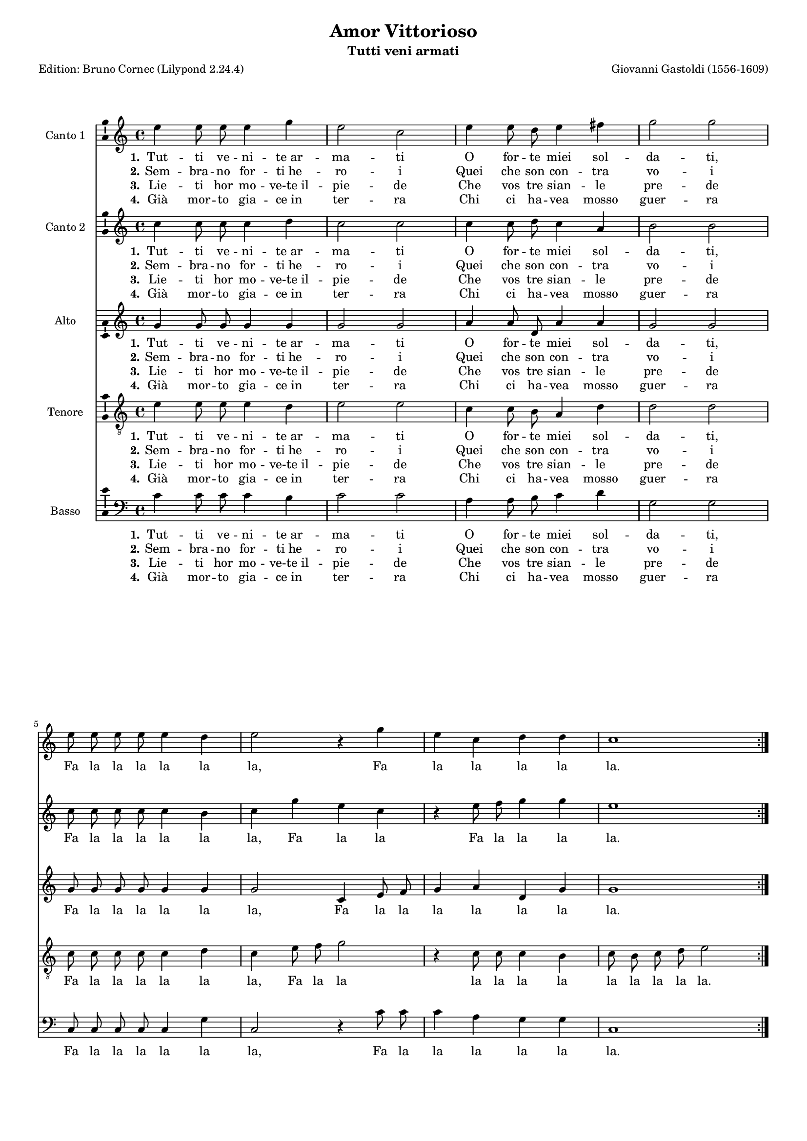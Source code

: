 \version "2.24.2"
% automatically converted by musicxml2ly from Gastoldi_Amor.xml
% Original from the Choral Public Domain Library, Gerd Eichler
\pointAndClickOff
#(define pieceArranger (string-append "Edition: Bruno Cornec (Lilypond " (lilypond-version) ")"))


\header {
    title =  "Amor Vittorioso"
	subtitle = "Tutti veni armati"
	poet = \pieceArranger
    composer =  "Giovanni Gastoldi (1556-1609)"
	%opus = " "
    
    tagline =  \markup \center-column {
	  \line {"Copyright © 2024 Bruno Cornec, based on the CPDL work from Gerd Eichler"}
	  \line {"Edition may be freely distributed, duplicated, performed, or recorded"}
	}
    copyright = " "
    }

#(set-global-staff-size 15)

\layout {
    \context { \Score
        skipBars = ##t
        autoBeaming = ##f
        }
    }
PartPOne =  \relative a' {
    \time 4/4  
	e'4 e8 e8 e4 g4 | % 2
    e2 c2 | % 3
    e4 e8 d8 e4 fis4 | % 4
    g2 g2 \break | % 5
    e8 e8 e8 e8 e4 d4 | % 6
    e2 r4 g4 | % 7
    e4 c4 d4 d4 | % 8
    c1 \bar ":|." | % 9
    b4 b8 a8 b4 c4 | % 18
    b4 b4 d4 d8 c8 | % 19
    d4 e4 d4 d4 | \barNumberCheck #20
    e4 g4 g4 fis4 | % 21
    g2 g2 \break | % 22
    d4 d8 c8 d4 e4 | % 23
    f2 f2 | % 24
    g4 f8 e8 f4 d4 | % 25
    c2 c2 | % 26
    e8 e8 e8 e8 e4 g4 \break | % 27
    e1 | % 28
    c8 c8 c8 c8 c4 b4 | % 29
    c2 r4 g'8 g8 | \barNumberCheck #30
    e2 r4 g8 g8 | % 31
    e2 r4 e8 e8 | % 32
    e1 \bar ":|." | % 33
    }

PartPOneLyricsOne =  \lyricmode {\set ignoreMelismata =
    ##t Tut -- ti ve -- ni -- "te ar" -- ma -- ti O for -- te miei
    sol -- da -- "ti," Fa la la la la la "la," Fa la la la la "la." 
    Io son "l'in" --
    vit -- "t'A" -- mo -- re Giu -- sto sa -- et -- ta -- to -- re 
	Non te -- me -- te pun -- to "Ma in" bel -- la "schier'" u -- ni -- ti
    Me se -- qui -- ta -- "te ar" -- di -- "ti,"
	Fa la la la la la "la," Fa la la la la la "la,"
    Fa la "la," Fa la "la," Fa la "la."
    }

PartPOneLyricsTwo =  \lyricmode {\set ignoreMelismata =
    ##t Sem -- bra -- no for -- "ti he" -- ro -- i Quei che son
    con -- tra vo -- i\skip1 \skip1 \skip1 \skip1 \skip1 \skip1 \skip1
    \skip1 \skip1 \skip1 \skip1 \skip1 \skip1 
    Ma da chi "sà" fe -- ri -- re Non si sa -- pran scher
    -- mi -- re \skip1 \skip1 \skip1 \skip1 \skip1 \skip1 Ma cor -- rag -- gio --
    "si e" for -- ti Sia -- "t'a" la pu -- "gna ac" -- cor -- "ti,"
    }

PartPOneLyricsThree =  \lyricmode {\set ignoreMelismata =
    ##t Lie -- ti hor mo -- "ve-te il" -- pie -- de Che vos tre
    sian -- le pre -- de\skip1 \skip1 \skip1 \skip1 \skip1 \skip1 \skip1
    \skip1 \skip1 \skip1 \skip1 \skip1 \skip1 
    Hor via fe -- riam lo -- sde -- gno Ch'ei de la -- ta è_in
    -- de -- gno \skip1 \skip1 \skip1 \skip1 \skip1 \skip1 E ter -- na -- sia --
    la glo -- ria E cer -- "ta è" la vit -- to -- "ria,"
    }

PartPOneLyricsFour =  \lyricmode {\set ignoreMelismata =
    ##t "Già"  mor -- to gia -- "ce in" ter -- ra Chi ci ha --
    vea mosso guer -- ra\skip1 \skip1 \skip1 \skip1 \skip1 \skip1 \skip1
    \skip1 \skip1 \skip1 \skip1 \skip1 \skip1 
    Hor "gli al" -- tri suoi su -- gua -- ci Tut -- "ti as" -- sa -- lia -- "mo au"
    -- da -- ci \skip1 \skip1 \skip1 \skip1 \skip1 \skip1 Ec -- co ch'i  non
    es -- tin -- ti Fug -- gon "già" spar -- "si e" -- vin -- "ti,"
    }

PartPTwo =  \relative g' {
    \time 4/4 
    c4 c8 c8 c4 d4 | % 2
    c2 c2 | % 3
    c4 c8 d8 c4 a4 | % 4
    b2 b2 \break | % 5
    c8 c8 c8 c8 c4 b4 | % 6
    c4 g'4 e4 c4 | % 7
    r4 e8 f8 g4 g4 | % 8
    e1 \bar ":|." | % 9
    d4 d8 c8 d4 e4 | % 18
    d4 d4 b4 b8 a8 | % 19
    b4 c4 b4 b4 | \barNumberCheck #20
    c4 b4 d4 d4 | % 21
    b2 b2 \break | % 22
    b4 b8 c8 b4 g4 | % 23
    c2 c2 | % 24
    e4 d8 e8 c4 g'4 | % 25
    e2 e2 | % 26
    c8 c8 c8 c8 c4 b4 \break | % 27
    c1 | % 28
    e8 e8 e8 e8 e4 g4 | % 29
    e4 g8 g8 e2 | \barNumberCheck #30
    r4 g8 g8 e2 | % 31
    r4 g8 g8 e4 c8 c8 | % 32
    c1 \bar ":|." | % 33
    }

PartPTwoLyricsOne =  \lyricmode {\set ignoreMelismata =
    ##t Tut -- ti ve -- ni -- "te ar" -- ma -- ti O for -- te miei
    sol -- da -- "ti," Fa la la la la la "la," Fa la la Fa la la la
    "la."
    Io son "l'in" -- vit -- "t'A" -- mo -- re Giu -- sto sa -- et -- ta --
    to -- re Non te -- me -- te pun -- to "Ma in" bel -- la "schier'" u
    -- ni -- ti Me se -- qui -- ta -- "te ar" -- di -- "ti,"
	Fa la la la la la "la," Fa la la la la la "la,"
    Fa la "la," Fa la "la,"Fa la "la," Fa la "la."
    }

PartPTwoLyricsTwo =  \lyricmode {\set ignoreMelismata =
    ##t Sem -- bra -- no for -- "ti he" -- ro -- i Quei che son
    con -- tra vo -- i\skip1 \skip1 \skip1 \skip1 \skip1 \skip1 \skip1
    \skip1 \skip1 \skip1 \skip1 \skip1 \skip1 \skip1 \skip1
    Ma da chi "sà" fe -- ri --
    re Non si sa -- pran scher -- mi -- re \skip1 \skip1 \skip1 \skip1 \skip1 \skip1
    Ma cor -- rag -- gio -- "si e" for -- ti Sia -- "t'a" la pu --
    "gna ac" -- cor -- "ti,"
    }

PartPTwoLyricsThree =  \lyricmode {\set ignoreMelismata =
    ##t Lie -- ti hor mo -- "ve-te il" -- pie -- de Che vos tre
    sian -- le pre -- de\skip1 \skip1 \skip1 \skip1 \skip1 \skip1 \skip1
    \skip1 \skip1 \skip1 \skip1 \skip1 \skip1 \skip1 \skip1
    Hor via fe -- riam lo -- sde -- gno Ch'ei de la -- ta è_in
    -- de -- gno \skip1 \skip1 \skip1 \skip1 \skip1 \skip1 E ter -- na -- sia --
    la glo -- ria E cer -- "ta è" la vit -- to -- "ria,"
    }

PartPTwoLyricsFour =  \lyricmode {\set ignoreMelismata =
    ##t "Già"  mor -- to gia -- "ce in" ter -- ra Chi ci ha --
    vea mosso guer -- ra\skip1 \skip1 \skip1 \skip1 \skip1 \skip1 \skip1
    \skip1 \skip1 \skip1 \skip1 \skip1 \skip1 \skip1 \skip1
    Hor "gli al" -- tri suoi su -- gua -- ci Tut -- "ti as" -- sa -- lia -- "mo au"
    -- da -- ci \skip1 \skip1 \skip1 \skip1 \skip1 \skip1 Ec -- co ch'i  non
    es -- tin -- ti Fug -- gon "già" spar -- "si e" -- vin -- "ti,"
    }


PartPThree =  \relative c' {
    \time 4/4  
	g'4 g8 g8 g4 g4 | % 2
    g2 g2 | % 3
    a4 a8 d,8 a'4 a4 | % 4
    g2 g2 \break | % 5
    g8 g8 g8 g8 g4 g4 | % 6
    g2 c,4 e8 f8 | % 7
    g4 a4 d,4 g4 | % 8
    g1 \bar ":|." | % 9
    g4 g8 e8 g4 g4 | % 18
    g4 g4 r2 | % 19
    R1 | \barNumberCheck #20
    g4 g4 a4 a4 | % 21
    g2 g2 \break | % 22
    g4 g8 e8 g4 g4 | % 23
    f2 f2 | % 24
    e4 f8 g8 a4 g4 | % 25
    g2 g2 | % 26
    g8 g8 g8 g8 g4 g4 \break | % 27
    g1 | % 28
    g8 g8 g8 g8 g4 g4 | % 29
    g4 e8 e8 g2 | \barNumberCheck #30
    r4 e8 e8 g2 | % 31
    r4 e8 e8 g2 | % 32
    r4 e8 e8 e2 \bar ":|." | % 33
    }

PartPThreeLyricsOne =  \lyricmode {\set ignoreMelismata =
    ##t Tut -- ti ve -- ni -- "te ar" -- ma -- ti O for -- te miei
    sol -- da -- "ti," Fa la la la la la "la," Fa la la la la la la
    "la." 
    Io son "l'in" -- vit -- "t'A" -- mo -- re Non te -- me -- te pun -- to
    "Ma in" bel -- la "schier'" u -- ni -- ti Me se -- qui -- ta --
    "te ar" -- di -- "ti," 
	Fa la la la la la "la," Fa la la la la la "la,"
    Fa la "la," Fa la "la," Fa la "la," Fa la "la."
    }

PartPThreeLyricsTwo =  \lyricmode {\set ignoreMelismata =
    ##t Sem -- bra -- no for -- "ti he" -- ro -- i Quei che son
    con -- tra vo -- i\skip1 \skip1 \skip1 \skip1 \skip1 \skip1 \skip1
    \skip1 \skip1 
    \skip1 \skip1 \skip1 \skip1 \skip1 \skip1 Ma da chi "sà" fe -- ri --
    re \skip1 \skip1 \skip1 \skip1 \skip1 \skip1 Ma cor -- rag -- gio -- "si e" for
    -- ti Sia -- "t'a" la pu -- "gna ac" -- cor -- "ti," 
    }

PartPThreeLyricsThree =  \lyricmode {\set ignoreMelismata =
    ##t Lie -- ti hor mo -- "ve-te il" -- pie -- de Che vos tre
    sian -- le pre -- de\skip1 \skip1 \skip1 \skip1 \skip1 \skip1 \skip1
    \skip1 \skip1 \skip1 \skip1 \skip1 \skip1 \skip1 \skip1
    Hor via fe -- riam lo -- sde -- gno 
    \skip1 \skip1 \skip1 \skip1 \skip1 \skip1 E ter -- na -- sia --
    la glo -- ria E cer -- "ta è" la vit -- to -- "ria,"
    }

PartPThreeLyricsFour =  \lyricmode {\set ignoreMelismata =
    ##t "Già"  mor -- to gia -- "ce in" ter -- ra Chi ci ha --
    vea mosso guer -- ra\skip1 \skip1 \skip1 \skip1 \skip1 \skip1 \skip1
    \skip1 \skip1 \skip1 \skip1 \skip1 \skip1 \skip1 \skip1
    Hor "gli al" -- tri suoi su -- gua -- ci
    \skip1 \skip1 \skip1 \skip1 \skip1 \skip1 Ec -- co ch'i  non
    es -- tin -- ti Fug -- gon "già" spar -- "si e" -- vin -- "ti,"
    }


PartPFour =  \relative g {
    \clef "treble_8" \time 4/4 
	e'4 e8 e8 e4 d4 | % 2
    e2 e2 | % 3
    c4 c8 b8 a4 d4 | % 4
    d2 d2 \break | % 5
    c8 c8 c8 c8 c4 d4 | % 6
    c4 e8 f8 g2 | % 7
    r4 c,8 c8 c4 b4 | % 8
    c8 b8 c8 d8 e2 \bar ":|." | % 9
    R1 | % 18
    r2 g4 g8 e8 | % 19
    g4 g4 g4 g4 | \barNumberCheck #20
    e4 e4 a4 d,4 | % 21
    d2 d2 \break | % 22
    b4 b8 a8 g4 c4 | % 23
    a2 a2 | % 24
    c4 a8 c8 c4 b4 | % 25
    c2 c2 | % 26
    R1 \break | % 27
    e8 e8 e8 e8 e4 g4 | % 28
    e1 | % 29
    r4 c8 c8 c2 | \barNumberCheck #30
    r4 c8 c8 c2 | % 31
    r4 c8 c8 c2  | % 32
    r4 g8 g8 g2 \bar ":|." | % 33
    }

PartPFourLyricsOne =  \lyricmode {\set ignoreMelismata =
    ##t Tut -- ti ve -- ni -- "te ar" -- ma -- ti O for -- te miei
    sol -- da -- "ti," Fa la la la la la "la," Fa la la la la la la la
    la la la "la."
    Giu -- sto sa -- et -- ta -- to -- re Non te -- me
    -- te pun -- to "Ma in" bel -- la "schier'" u -- ni -- ti Me se --
    qui -- ta -- "te ar" -- di -- "ti,"
	Fa la la la la la "la,"
    Fa la "la," Fa la "la," Fa la "la," Fa la "la."
    }

PartPFourLyricsTwo =  \lyricmode {\set ignoreMelismata =
    ##t Sem -- bra -- no for -- "ti he" -- ro -- i Quei che son
    con -- tra vo -- i
	\skip1 \skip1 \skip1 \skip1 \skip1 \skip1 \skip1 \skip1 \skip1 \skip1 \skip1 \skip1 \skip1 \skip1 \skip1 \skip1 \skip1 \skip1 \skip1 
	Non si sa -- pran scher -- mi -- re 
	\skip1 \skip1 \skip1 \skip1 \skip1 \skip1 Ma cor -- rag -- gio -- "si e" for -- ti
    Sia -- "t'a" la pu -- "gna ac" -- cor -- "ti,"
    }

PartPFourLyricsThree =  \lyricmode {\set ignoreMelismata =
    ##t Lie -- ti hor mo -- "ve-te il" -- pie -- de Che vos tre
    sian -- le pre -- de
	\skip1 \skip1 \skip1 \skip1 \skip1 \skip1 \skip1 \skip1 \skip1 \skip1 \skip1 \skip1 \skip1 \skip1 \skip1 \skip1 \skip1 \skip1 \skip1 
    Ch'ei de la -- ta è_in
    -- de -- gno \skip1 \skip1 \skip1 \skip1 \skip1 \skip1 E ter -- na -- sia --
    la glo -- ria E cer -- "ta è" la vit -- to -- "ria,"
    }

PartPFourLyricsFour =  \lyricmode {\set ignoreMelismata =
    ##t "Già"  mor -- to gia -- "ce in" ter -- ra Chi ci ha --
    vea mosso guer -- ra
	\skip1 \skip1 \skip1 \skip1 \skip1 \skip1 \skip1 \skip1 \skip1 \skip1 \skip1 \skip1 \skip1 \skip1 \skip1 \skip1 \skip1 \skip1 \skip1 
    Tut -- "ti as" -- sa -- lia -- "mo au"
    -- da -- ci \skip1 \skip1 \skip1 \skip1 \skip1 \skip1 Ec -- co ch'i  non
    es -- tin -- ti Fug -- gon "già" spar -- "si e" -- vin -- "ti,"
    }


PartPFive =  \relative c {
    \clef "bass" \time 4/4 
    c'4 c8 c8 c4 b4 | % 2
    c2 c2 | % 3
    a4 a8 b8 c4 d4 | % 4
    g,2 g2 \break | % 5
	c,8 c8 c8 c8 c4 g'4 | % 6
    c,2 r4 c'8 c8 | % 7
    c4 a4 g4 g4 | % 8
    c,1 \bar ":|." | % 9
    g'4 g8 a8 g4 c,4 | % 18
    g'4 g4 g4 g8 a8 | % 19
    g4 c,4 g'4 g4 | \barNumberCheck #20
    c4 e4 d4 d4 | % 21
    g,2 g2 \break | % 22
    g4 g8 a8 b4 c4 | % 23
    f,2 f2 | % 24
    c4 d8 c8 f4 g4 | % 25
    c,2 c2 | % 26
    c'8 c8 c8 c8 c4 e4 \break | % 27
    c1 | % 28
    c8 c8 c8 c8 c4 e4 | % 29
    c2 r4 c8 c8 | \barNumberCheck #30
    c2 r4 c8 c8 | % 31
    c2 r4 c,8 c8 | % 32
    c1 \bar ":|." | %33
    }

PartPFiveLyricsOne =  \lyricmode {\set ignoreMelismata =
    ##t Tut -- ti ve -- ni -- "te ar" -- ma -- ti O for -- te miei
    sol -- da -- "ti," Fa la la la la la "la," Fa la la la la la "la."
    Io son "l'in" -- vit -- "t'A" -- mo -- re Giu -- sto sa -- et -- ta -- to
    -- re Non te -- me -- te pun -- to "Ma in" bel -- la "schier'" u --
    ni -- ti Me se -- qui -- ta -- "te ar" -- di -- "ti," 
	Fa la la la la la "la," Fa la la la la la la 
	Fa la la Fa la la Fa la la
    }

PartPFiveLyricsTwo =  \lyricmode {\set ignoreMelismata =
    ##t Sem -- bra -- no for -- "ti he" -- ro -- i Quei che son
    con -- tra vo -- i\skip1 \skip1 \skip1 \skip1 \skip1 \skip1 \skip1
    \skip1 \skip1 \skip1
    \skip1 \skip1 \skip1 \skip1 Ma da chi "sà" fe -- ri -- re Non si sa
    -- pran scher -- mi -- re \skip1 \skip1 \skip1 \skip1 \skip1 \skip1 Ma cor -- rag
    -- gio -- "si e" for -- ti Sia -- "t'a" la pu -- "gna ac" -- cor --
    "ti," 
    }

PartPFiveLyricsThree =  \lyricmode {\set ignoreMelismata =
    ##t Lie -- ti hor mo -- "ve-te il" -- pie -- de Che vos tre
    sian -- le pre -- de\skip1 \skip1 \skip1 \skip1 \skip1 \skip1 \skip1
    \skip1 \skip1 \skip1 \skip1 \skip1 \skip1 \skip1
    Hor via fe -- riam lo -- sde -- gno Ch'ei de la -- ta è_in
    -- de -- gno \skip1 \skip1 \skip1 \skip1 \skip1 \skip1 E ter -- na -- sia --
    la glo -- ria E cer -- "ta è" la vit -- to -- "ria,"
    }

PartPFiveLyricsFour =  \lyricmode {\set ignoreMelismata =
    ##t "Già"  mor -- to gia -- "ce in" ter -- ra Chi ci ha --
    vea mosso guer -- ra\skip1 \skip1 \skip1 \skip1 \skip1 \skip1 \skip1
    \skip1 \skip1 \skip1 \skip1 \skip1 \skip1 \skip1
    Hor "gli al" -- tri suoi su -- gua -- ci Tut -- "ti as" -- sa -- lia -- "mo au"
    -- da -- ci \skip1 \skip1 \skip1 \skip1 \skip1 \skip1 Ec -- co ch'i  non
    es -- tin -- ti Fug -- gon "già" spar -- "si e" -- vin -- "ti,"
    }

% The score definition
\score {
    <<
        \new Staff
        <<
            \set Staff.instrumentName = "Canto 1"
            \context Staff << 
                \mergeDifferentlyDottedOn\mergeDifferentlyHeadedOn
                \context Voice = "PartPOne" {  \PartPOne }
                \new Lyrics \lyricsto "PartPOne" { \set stanza = "1." \PartPOneLyricsOne }
                \new Lyrics \lyricsto "PartPOne" { \set stanza = "2." \PartPOneLyricsTwo }
                \new Lyrics \lyricsto "PartPOne" { \set stanza = "3." \PartPOneLyricsThree }
                \new Lyrics \lyricsto "PartPOne" { \set stanza = "4." \PartPOneLyricsFour }
                >>
            >>
        \new Staff
        <<
            \set Staff.instrumentName = "Canto 2"
            \context Staff << 
                \mergeDifferentlyDottedOn\mergeDifferentlyHeadedOn
                \context Voice = "PartPTwo" {  \PartPTwo }
                \new Lyrics \lyricsto "PartPTwo" { \set stanza = "1." \PartPTwoLyricsOne }
                \new Lyrics \lyricsto "PartPTwo" { \set stanza = "2." \PartPTwoLyricsTwo }
                \new Lyrics \lyricsto "PartPTwo" { \set stanza = "3." \PartPTwoLyricsThree }
                \new Lyrics \lyricsto "PartPTwo" { \set stanza = "4." \PartPTwoLyricsFour }
                >>
            >>
        \new Staff
        <<
            \set Staff.instrumentName = "Alto"
            \context Staff << 
                \mergeDifferentlyDottedOn\mergeDifferentlyHeadedOn
                \context Voice = "PartPThree" {  \PartPThree }
                \new Lyrics \lyricsto "PartPThree" { \set stanza = "1." \PartPThreeLyricsOne }
                \new Lyrics \lyricsto "PartPThree" { \set stanza = "2." \PartPThreeLyricsTwo }
                \new Lyrics \lyricsto "PartPThree" { \set stanza = "3." \PartPThreeLyricsThree }
                \new Lyrics \lyricsto "PartPThree" { \set stanza = "4." \PartPThreeLyricsFour }
                >>
            >>
        \new Staff
        <<
            \set Staff.instrumentName = "Tenore"
            \context Staff << 
                \mergeDifferentlyDottedOn\mergeDifferentlyHeadedOn
                \context Voice = "PartPFour" {  \PartPFour }
                \new Lyrics \lyricsto "PartPFour" { \set stanza = "1." \PartPFourLyricsOne }
                \new Lyrics \lyricsto "PartPFour" { \set stanza = "2." \PartPFourLyricsTwo }
                \new Lyrics \lyricsto "PartPFour" { \set stanza = "3." \PartPFourLyricsThree }
                \new Lyrics \lyricsto "PartPFour" { \set stanza = "4." \PartPFourLyricsFour }
                >>
            >>
        \new Staff
        <<
            \set Staff.instrumentName = "Basso"
            \context Staff << 
                \mergeDifferentlyDottedOn\mergeDifferentlyHeadedOn
                \context Voice = "PartPFive" {  \PartPFive }
                \new Lyrics \lyricsto "PartPFive" { \set stanza = "1." \PartPFiveLyricsOne }
                \new Lyrics \lyricsto "PartPFive" { \set stanza = "2." \PartPFiveLyricsTwo }
                \new Lyrics \lyricsto "PartPFive" { \set stanza = "3." \PartPFiveLyricsThree }
                \new Lyrics \lyricsto "PartPFive" { \set stanza = "4." \PartPFiveLyricsFour }
                >>
            >>
        
        >>
    \layout {
	  papersize = "a4"
	  \context {
	\Staff \consists Ambitus_engraver
      }
	}
    % To create MIDI output, uncomment the following line:
    %  \midi {\tempo 4 = 200 }
    }


